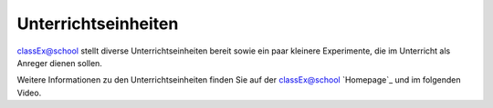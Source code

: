 ====================
Unterrichtseinheiten
====================


classEx@school stellt diverse Unterrichtseinheiten bereit sowie ein paar kleinere Experimente, die im Unterricht als Anreger dienen sollen.

Weitere Informationen zu den Unterrichtseinheiten finden Sie auf der classEx@school `Homepage`_ und im folgenden Video.

.. raw:: html

    <div style="text-align: center; margin-bottom: 2em;">
    <iframe width="100%" height="350" src="https://www.youtube.com/watch?v=bhqkxwJWR0w" frameborder="0" allow="autoplay; encrypted-media" allowfullscreen></iframe>
    </div>

.. raw:: latex

    Sie finden ein kurzes Einführungsvideo zu Unterrichtsstunden mit classEx unter \url{https://www.youtube.com/watch?v=bhqkxwJWR0w}.
